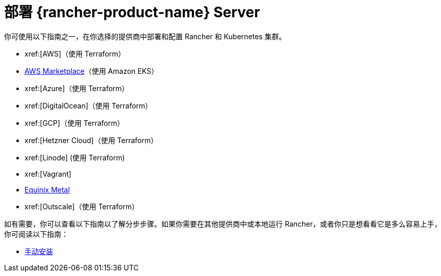 = 部署 {rancher-product-name} Server

你可使用以下指南之一，在你选择的提供商中部署和配置 Rancher 和 Kubernetes 集群。

* xref:[AWS]（使用 Terraform）
* xref:installation-and-upgrade/quick-start/deploy-rancher/aws-marketplace.adoc[AWS Marketplace]（使用 Amazon EKS）
* xref:[Azure]（使用 Terraform）
* xref:[DigitalOcean]（使用 Terraform）
* xref:[GCP]（使用 Terraform）
* xref:[Hetzner Cloud]（使用 Terraform）
* xref:[Linode] (使用 Terraform)
* xref:[Vagrant]
* xref:installation-and-upgrade/quick-start/deploy-rancher/equinix-metal.adoc[Equinix Metal]
* xref:[Outscale]（使用 Terraform）

如有需要，你可以查看以下指南以了解分步步骤。如果你需要在其他提供商中或本地运行 Rancher，或者你只是想看看它是多么容易上手，你可阅读以下指南：

* xref:installation-and-upgrade/quick-start/deploy-rancher/helm-cli.adoc[手动安装]

